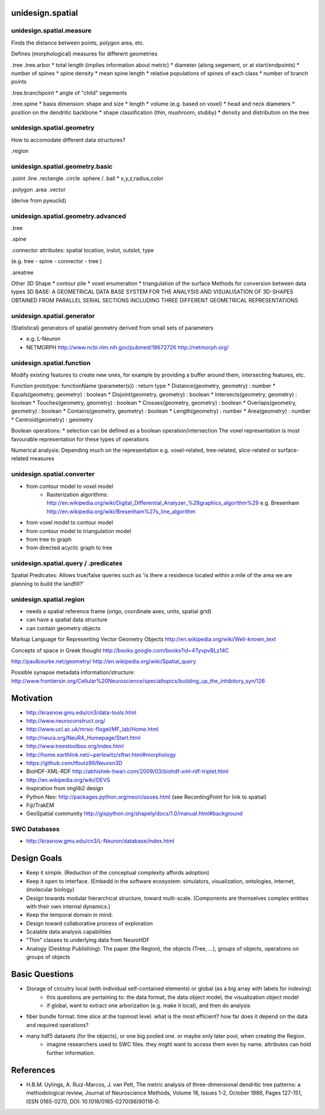 unidesign.spatial
=================

unidesign.spatial.measure
-----------------------------
Finds the distance between points, polygon area, etc.

Defines (morphological) measures for different geometries

.tree
.tree.arbor
* total length (implies information about metric)
* diameter (along segement, or at start/endpoints)
* number of spines
* spine density
* mean spine length
* relative populations of spines of each class
* number of branch points

.tree.branchpoint
* angle of "child" segements

.tree.spine
* basis dimension: shape and size
* length
* volume (e.g. based on voxel)
* head and neck diameters
* position on the dendritic backbone
* shape classification (thin, mushroom, stubby)
* density and distribution on the tree



unidesign.spatial.geometry
--------------------------
How to accomodate different data structures?

.region


unidesign.spatial.geometry.basic
--------------------------------

.point
.line
.rectangle
.circle
.sphere / .ball
* x,y,z,radius,color

.polygon
.area
.vector

(derive from pyeuclid)

unidesign.spatial.geometry.advanced
-----------------------------------

.tree

.spine

.connector
attributes: spatial location, inslot, outslot, type

(e.g. tree - spine - connector - tree )

.areatree

Other 3D Shape
* contour pile
* voxel enumeration
* triangulation of the surface
Methods for conversion between data types
3D BASE: A GEOMETRICAL DATA BASE SYSTEM FOR THE ANALYSIS AND VISUALISATION OF 3D-SHAPES OBTAINED
FROM PARALLEL SERIAL SECTIONS INCLUDING THREE DIFFERENT GEOMETRICAL REPRESENTATIONS

unidesign.spatial.generator
---------------------------
(Statistical) generators of spatial geometry derived from small sets of parameters

* e.g. L-Neuron
* NETMORPH http://www.ncbi.nlm.nih.gov/pubmed/19672726 http://netmorph.org/

unidesign.spatial.function
--------------------------
Modify existing features to create new ones, for example by providing a buffer around them, intersecting features, etc.

Function prototype: functionName (parameter(s)) : return type
* Distance(geometry, geometry) : number
* Equals(geometry, geometry) : boolean
* Disjoint(geometry, geometry) : boolean
* Intersects(geometry, geometry) : boolean
* Touches(geometry, geometry) : boolean
* Crosses(geometry, geometry) : boolean
* Overlaps(geometry, geometry) : boolean
* Contains(geometry, geometry) : boolean
* Length(geometry) : number
* Area(geometry) : number
* Centroid(geometry) : geometry

Boolean operations:
* selection can be defined as a boolean operation/intersection
The voxel representation is most favourable representation for these types of operations

Numerical analysis: Depending much on the representation
e.g. voxel-related, tree-related, slice-related or surface-related measures

unidesign.spatial.converter
---------------------------

* from contour model to voxel model
    * Rasterization algorithms: http://en.wikipedia.org/wiki/Digital_Differential_Analyzer_%28graphics_algorithm%29
      e.g. Bresenham http://en.wikipedia.org/wiki/Bresenham%27s_line_algorithm

* from voxel model to contour model

* from contour model to triangulation model

* from tree to graph

* from directed acyclic graph to tree

unidesign.spatial.query / .predicates
-----------------------
Spatial Predicates: Allows true/false queries such as 'is there a residence located within a mile of the area we are planning to build the landfill?'

unidesign.spatial.region
------------------------
* needs a spatial reference frame (origo, coordinate axes, units, spatial grid)
* can have a spatial data structure
* can contain geometry objects

Markup Language for Representing Vector Geometry Objects
http://en.wikipedia.org/wiki/Well-known_text

Concepts of space in Greek thought
http://books.google.com/books?id=4TyvpvBLz14C

http://paulbourke.net/geometry/
http://en.wikipedia.org/wiki/Spatial_query

Possible synapse metadata information/structure:
http://www.frontiersin.org/Cellular%20Neuroscience/specialtopics/building_up_the_inhibitory_syn/126

Motivation
==========
* http://krasnow.gmu.edu/cn3/data-tools.html
* http://www.neuroconstruct.org/
* http://www.ucl.ac.uk/mrsic-flogel/MF_lab/Home.html
* http://neura.org/NeuRA_Homepage/Start.html
* http://www.treestoolbox.org/index.html
* http://home.earthlink.net/~perlewitz/sftwr.html#morphology
* https://github.com/tfoutz99/Neuron3D
* BioHDF-XML-RDF http://abhishek-tiwari.com/2009/03/biohdf-xml-rdf-triplet.html
* http://en.wikipedia.org/wiki/DEVS
* Inspiration from imglib2 design
* Python Neo: http://packages.python.org/neo/classes.html (see RecordingPoint for link to spatial)
* Fiji/TrakEM
* GeoSpatial community http://gispython.org/shapely/docs/1.0/manual.html#background

SWC Databases
-------------
* http://krasnow.gmu.edu/cn3/L-Neuron/database/index.html

Design Goals
============
* Keep it simple. (Reduction of the conceptual complexity affords adoption)
* Keep it open to interface. (Embedd in the software ecosystem: simulators, visualization, ontologies, internet, (molecular biology)
* Design towards modular hierarchical structure, toward multi-scale. (Components are themselves complex entities with their own internal dynamics.)
* Keep the temporal domain in mind.
* Design toward collaborative process of exploration
* Scalable data analysis capabilities
* "Thin" classes to underlying data from NeuroHDF
* Analogy (Desktop Publishing): The paper (the Region), the objects (Tree, ...), groups of objects, operations on groups of objects

Basic Questions
===============
* Storage of circuitry local (with individual self-contained elements) or global (as a big array with labels for indexing)
    * this questions are pertaining to: the data format, the data object model, the visualization object model
    * if global, want to extract one arborization (e.g. make it local), and then do analysis
* fiber bundle format: time slice at the topmost level. what is the most efficient? how far does it depend on the data and required operations?
* many hdf5 datasets (for the objects), or one big pooled one. or maybe only later pool, when creating the Region.
    * imagine researchers used to SWC files. they might want to access them even by name. attributes can hold further information.

References
==========
* H.B.M. Uylings, A. Ruiz-Marcos, J. van Pelt, The metric analysis of three-dimensional dendritic tree patterns: a methodological review, Journal of Neuroscience Methods, Volume 18, Issues 1-2, October 1986, Pages 127-151, ISSN 0165-0270, DOI: 10.1016/0165-0270(86)90116-0.

